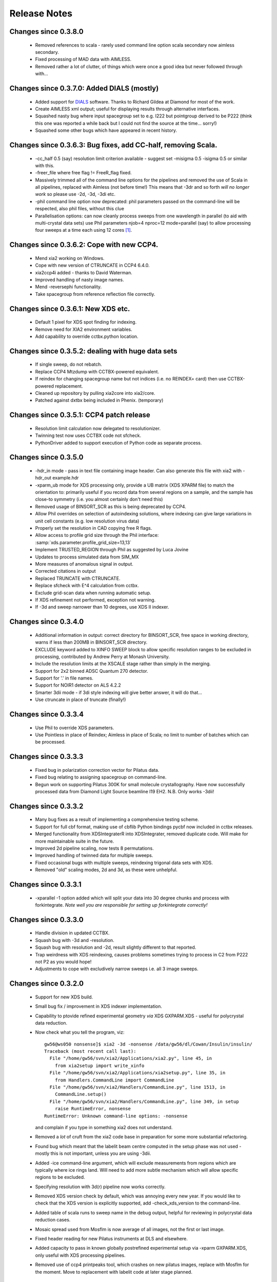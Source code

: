 +++++++++++++
Release Notes
+++++++++++++


Changes since 0.3.8.0
---------------------

  * Removed references to scala - rarely used command line
    option scala secondary now aimless secondary.
  * Fixed processing of MAD data with AIMLESS.
  * Removed rather a lot of clutter, of things which were once a good
    idea but never followed through with...

Changes since 0.3.7.0: Added DIALS (mostly)
-------------------------------------------

  * Added support for DIALS_ software. Thanks to Richard Gildea at Diamond for
    most of the work.
  * Create AIMLESS xml output; useful for displaying results
    through alternative interfaces.
  * Squashed nasty bug where input spacegroup set to e.g. I222 but
    pointgroup derived to be P222 (think this one was reported a while
    back but I could not find the source at the time... sorry!)
  * Squashed some other bugs which have appeared in recent history.

Changes since 0.3.6.3: Bug fixes, add CC-half, removing Scala.
--------------------------------------------------------------

  * -cc_half 0.5 (say) resolution limit criterion available -
    suggest set -misigma 0.5 -isigma 0.5 or similar with this.
  * -freer_file where free flag != FreeR_flag fixed.
  * Massively trimmed all of the command line options for the
    pipelines and removed the use of Scala in all pipelines, replaced
    with Aimless (not before time!) This means that -3dr and so forth
    *will no longer work* so please use -2d, -3d, -3di etc.
  * -phil command line option now deprecated: phil parameters passed
    on the command-line will be respected, also phil files, without this
    clue
  * Parallelisation options: can now cleanly process sweeps from one
    wavelength in parallel (to aid with multi-crystal data sets) use
    Phil parameters njob=4 nproc=12 mode=parallel (say) to allow processing
    four sweeps at a time each using 12 cores [#f0.3.6.3]_.

Changes since 0.3.6.2: Cope with new CCP4.
------------------------------------------

  * Mend xia2 working on Windows.
  * Cope with new version of CTRUNCATE in CCP4 6.4.0.
  * xia2ccp4i added - thanks to David Waterman.
  * Improved handling of nasty image names.
  * Mend -reversephi functionality.
  * Take spacegroup from reference reflection file correctly.

Changes since 0.3.6.1: New XDS etc.
-----------------------------------

  * Default 1 pixel for XDS spot finding for indexing.
  * Remove need for XIA2 environment variables.
  * Add capability to override cctbx.python location.

Changes since 0.3.5.2: dealing with huge data sets
--------------------------------------------------

  * If single sweep, do not rebatch.
  * Replace CCP4 Mtzdump with CCTBX-powered equivalent.
  * If reindex for changing spacegroup name but not indices
    (i.e. no REINDEX= card) then use CCTBX-powered replacement.
  * Cleaned up repository by pulling xia2core into
    xia2/core.
  * Patched against dxtbx being included in Phenix. (temporary)

Changes since 0.3.5.1: CCP4 patch release
-----------------------------------------

  * Resolution limit calculation now delegated to resolutionizer.
  * Twinning test now uses CCTBX code not sfcheck.
  * PythonDriver added to support execution of Python code as separate
    process.

Changes since 0.3.5.0
---------------------

  * -hdr_in mode - pass in text file containing image
    header. Can also generate this file with xia2 with -hdr_out example.hdr
  * -xparm_ub mode for XDS processing only, provide a UB matrix (XDS
    XPARM file) to match the orientation to: primarily useful if you record
    data from several regions on a sample, and the sample has close-to
    symmetry (i.e. you almost certainly don't need this)
  * Removed usage of BINSORT_SCR as this is being deprecated by CCP4.
  * Allow Phil overrides on selection of autoindexing solutions, where
    indexing can give large variations in unit cell constants (e.g. low
    resolution virus data)
  * Properly set the resolution in CAD copying free R flags.
  * Allow access to profile grid size through the Phil interface:
    :samp:`xds.parameter.profile_grid_size=13,13`
  * Implement TRUSTED_REGION through Phil as suggested by Luca Jovine
  * Updates to process simulated data from SIM_MX
  * More measures of anomalous signal in output.
  * Corrected citations in output
  * Replaced TRUNCATE with CTRUNCATE.
  * Replace sfcheck with E^4 calculation from cctbx.
  * Exclude grid-scan data when running automatic setup.
  * If XDS refinement not performed, exception not warning.
  * If -3d and sweep narrower than 10 degrees, use XDS II indexer.

Changes since 0.3.4.0
---------------------

  * Additional information in output: correct directory for BINSORT_SCR,
    free space in working directory, warns if less than 200MB in
    BINSORT_SCR directory.
  * EXCLUDE keyword added to XINFO SWEEP block to allow
    specific resolution ranges to be excluded in processing,
    contributed by Andrew Perry at Monash University.
  * Include the resolution limits at the XSCALE stage rather
    than simply in the merging.
  * Support for 2x2 binned ADSC Quantum 270 detector.
  * Support for '.' in file names.
  * Support for NOIR1 detector on ALS 4.2.2
  * Smarter 3dii mode - if 3di style indexing will give better answer,
    it will do that...
  * Use ctruncate in place of truncate (finally!)

Changes since 0.3.3.4
---------------------

  * Use Phil to override XDS parameters.
  * Use Pointless in place of Reindex; Aimless in place of Scala; no
    limit to number of batches which can be processed.

Changes since 0.3.3.3
---------------------

  * Fixed bug in polarization correction vector for Pilatus data.
  * Fixed bug relating to assigning spacegroup on command-line.
  * Begun work on supporting Pilatus 300K for small molecule
    crystallography. Have now successfully processed data from Diamond
    Light Source beamline I19 EH2. N.B. Only works -3dii!

Changes since 0.3.3.2
---------------------

  * Many bug fixes as a result of implementing a comprehensive testing scheme.
  * Support for full cbf format, making use of cbflib Python bindings
    pycbf now included in cctbx releases.
  * Merged functionality from XDSIntegraterR into XDSIntegrater, removed
    duplicate code. Will make for more maintainable suite in the future.
  * Improved 2d pipeline scaling, now tests 8 permutations.
  * Improved handling of twinned data for multiple sweeps.
  * Fixed occasional bugs with multiple sweeps, reindexing trigonal
    data sets with XDS.
  * Removed "old" scaling modes, 2d and 3d, as these were unhelpful.

Changes since 0.3.3.1
---------------------

  * -xparallel -1 option added which will split your data into 30 degree
    chunks and process with forkintegrate.
    *Note well you are responsible for setting up forkintegrate correctly!*

Changes since 0.3.3.0
---------------------

  * Handle division in updated CCTBX.
  * Squash bug with -3d and -resolution.
  * Squash bug with resolution and -2d, result slightly different to
    that reported.
  * Trap weirdness with XDS reindexing, causes problems sometimes
    trying to process in C2 from P222 not P2 as you would hope!
  * Adjustments to cope with excludively narrow sweeps i.e. all 3
    image sweeps.

Changes since 0.3.2.0
---------------------

  * Support for new XDS build.
  * Small bug fix / improvement in XDS indexer implementation.
  * Capability to ptovide refined experimental geometry *via*
    XDS GXPARM.XDS - useful for polycrystal data reduction.
  * Now check what you tell the program, viz::

      gw56@ws050 nonsense]$ xia2 -3d -nonsense /data/gw56/dl/Cowan/Insulin/insulin/
      Traceback (most recent call last):
        File "/home/gw56/svn/xia2/Applications/xia2.py", line 45, in
          from xia2setup import write_xinfo
        File "/home/gw56/svn/xia2/Applications/xia2setup.py", line 35, in
          from Handlers.CommandLine import CommandLine
        File "/home/gw56/svn/xia2/Handlers/CommandLine.py", line 1513, in
          CommandLine.setup()
        File "/home/gw56/svn/xia2/Handlers/CommandLine.py", line 349, in setup
          raise RuntimeError, nonsense
      RuntimeError: Unknown command-line options: -nonsense

    and complain if you type in something xia2 does not understand.
  * Removed a *lot* of cruft from the xia2 code base in preparation
    for some more substantial refactoring.
  * Found bug which meant that the labelit beam centre computed in the
    setup phase was not used - mostly this is not important, unless you are
    using -3dii.
  * Added -ice command-line argument, which will exclude measurements
    from regions which are typically where ice rings land. Will need to
    add more subtle mechanism which will allow specific regions to be
    excluded.
  * Specifying resolution with 3d(r) pipeline now works correctly.
  * Removed XDS version check by default, which was annoying every new
    year. If you would like to check that the XDS version is explicitly
    supported, add -check_xds_version to the command-line.
  * Added table of scala runs to sweep name in the debug output, helpful
    for reviewing in polycrystal data reduction cases.
  * Mosaic spread used from Mosflm is now average of all images, not the
    first or last image.
  * Fixed header reading for new Pilatus instruments at DLS and
    elsewhere.
  * Added capacity to pass in known globally postrefined experimental
    setup via -xparm GXPARM.XDS, only useful with XDS processing
    pipelines.
  * Removed use of ccp4 printpeaks tool, which crashes on new pilatus
    images, replace with Mosflm for the moment. Move to replacement with
    labelit code at later stage planned.

Changes since 0.3.1.7
---------------------

  * Now report the min, mean, max mosaic spread (according to the
    *program definitions* after integration of each sweep.
  * Resolved problems with overriding environment.
  * Added -serial pun for -parallel 1.
  * Allow resolution limit to be assigned on a per-sweep basis.
  * Handled corner case with images 200 - 250 (say) giving REBATCH
    error.
  * Added full 8-way search for scaling models for 2d pipelines.
  * Partial support for two-theta offset data collection (tested with
    Rigaku X-ray equipment and Diamond I19 data.)
  * Added -min_images keyword which is helpful when analysing virus data
    with e.g. 4 images / sweep.

Changes since 0.3.1.6
---------------------

  * Changes suitable for working on microcrystals - reachable through
    a -microcrystal command line flag, and -failover is probably helpful
    too.
  * If lattice or spacegroup specified, do not run tests.
  * 2dr and 3dr now the default pipelines - use 2dold or 3dold if you
    need to get to the old pipelines.
  * Fixed selection of known lattice in IDXREF reindexing.

Changes since 0.3.1.0
---------------------

  * Fixed bug where the resolution limit was not reset in an indexer
    solution elimination.
  * Added support for XDS from Dec 09.
  * Fixed some of the issues found in the resolution limit determination
    when processing low resolution data.
  * Fixed use of I/sigma limit assignment.
  * Added command-line control of individual indexer, integrater,
    scaler.
  * Repaired regular expression for image matching, to cope with
    images where there is e.g. 3.5 in the template. This was previously
    misinterpreted as an image name of the form setup.NNNN.
  * Implemented new resolution limit pipelines, based on new merging code
    to give more robust control: -2dr and -3dr (recommended.) Fine
    control over the choices can be made using the -isigma, -misigma,
    -completeness and -rmerge command line options.
  * Added interactive indexing mechanism, where user can assign images
    to use for autoindexing, e.g.::

      Existing images for indexing: 1, 90, 180
      >1, 60, 120, 180
      New images for indexing: 1, 60, 120, 180

    Assign -interactive on the command line (Mosflm and Labelit indexers)

Changes since 0.3.0.6
---------------------

  * Added -xparallel command line option to allow use of forkinitegrate
    on a cluster with the 3d pipeline.
  * Allow for xia2html and (beta) ISPyB output (latter more useful for
    synchrotron sources, former handy if you want a report.
  * Smart scaling mode switched on by default.
  * Chef now run by default, for radiation damage analysis, e.g.::

      Group 1: 2-wedge data collection
      Group 2: Single wedge
      Significant radiation damage detected:
      Rd analysis (12287/LREM): 15.17
      Rd analysis (12287/INFL): 7.89
      Rd analysis (12287/PEAK): 12.82
      Conclusion: cut off after DOSE ~ 608.8

  * Blank images now handled more gracefully.
  * Overloaded and blank images now correctly reported in the summary
    output, along with abandoned images for the processing with
    Mosflm. Also postrefinement results.
  * Substantially cleaned up the program output.

Changes since 0.3.0.5
---------------------

  * No lattice test mode added (you can guess the command-line option)
    for tricky data sets where this perhaps falls over.
  * Fixed side effect of changes which allowed setting of unit cell
    etc. - lattices were no longer eliminated, failed complaining
    can't eliminate only solution.
  * Tidied up the generation of output files and so on - now only have
    the main log file and the debug trace.
  * Added copy of the command line to program output.

Changes since 0.3.0.4
---------------------

  * Now able to specify number or fraction of reflections assigned to
    the free set, rather than the default 5 percent.
  * Added trap for sdcorrection not being refined in XDS correct if
    multiplicity rather low. Unusual case.
  * Assigning a freer_file by definition sets this as an indexing
    reference and also copies the spacegroup assignment. This is
    what you would expect!

Changes since 0.3.0.3
---------------------

  * User now able to assign cell constants: use with great care, as
    there is little in the way of nonsense trapping. This may however
    be used to handle cases where the solution you want is monoclinic
    with a pseudo-orthorhombic lattice, where the default indexing would
    select a different setting. This will not currently work with a
    Mosflm indexer. Usage is::

      -cell a,b,c,alpha,beta,gamma

    and the correct symmetry should also be assigned. Can also assign
    USER_CELL a b c alpha beta gamma in the xinfo file.

Changes since 0.3.0.0
---------------------

  * Now automatically determine the number of available processor
    cores.
  * Implemented check for centring of crystallographic basis from
    autoindexing.
  * Started to use CCTBX - this will be bundled with the release
    from now on...
  * Now runs "smart scaling" i.e. will customise the scaling model
    used to the data. This can seriously improve the xia2 run time in
    cases where some of the default scaling models do not converge.
  * Now also includes running of CHEF for radiation damage, which will
    slice and dice your data into dose groups, then run a correctly
    time sequenced radiation damage analysis. N.B. for data measured in
    "dose mode" the doses will be scaled to &lt; 1,000,000 to ensure that
    the output is tidy.
  * Corner case of running XDS pipelines from data from a Rigaku setup.
    The low resolution was previously calculated to be 0.0! D'oh!
  * Added access to reference reflection file functionality to the
    command line - -reference_reflection_file foo.mtz.
  * Fixed the use of the -image command-line option. Now works.
  * Removed all of the binaries from the distribution, so now
    **you need to be using CCP4 6.1.0 or later!**
  * Will correctly handle reindexing with the 3d pipeline (XDS/XSCALE)
    with trigonal spacegroups and multiple sweeps.

Changes since 0.2.7.2
---------------------

  * Fixed merging statistics bug - I/sigma output were very slightly
    different.
  * Now extend FreeR column if copying from lower resolution input
    file.
  * Detector limits now correctly specified around the detector centre
    for Mosflm, rather than the beam centre. Only useful if your beam
    centre is a fair way from the image centre...
  * Parallelised integration with Mosflm - divides the sweeps into an
    appropriate number of chunks and then sorts together the resulting
    reflection files. -parallel N, remember.
  * Added a putative 'small molecule' mode, which will autoindex with
    Mosflm from a modest number of images, for smaller molecules where
    Labelit is unhappy with the number of good Bragg reflections.

Changes since 0.2.7.0
---------------------

  * Fixed to work correctly with XDS and Rigaku Saturn/RAXIS
    detectors.
  * Better determination of resolution limits.
  * Correct merging of data from XSCALE (needs to invert the I=F*F
    scale factor...)
  * Fixed output of scalepack unmerged output using 3d pipeline.
  * Use fewer frames for background calculation with 3dii pipeline -
    speeds things up a fair amount.
  * Write chef output files with correct SD correction parameters.
  * Print SD correction factors for scala runs - if these are bigger
    than about 2 there is something properly wrong. Also print the
    same from XDS CORRECT step.

Changes since 0.2.6.6
---------------------

  * All command line options now echoed to the standard output if
    -debug selected.
  * Command line options now copied to .xinfo file when operating in
    automatic mode.
  * XDS: low resolution limit determined from spot list from
    IDXREF.
  * Now include explicit python version check in xia2 main program.
  * High resolution limits for integration now assessed from Wilson
    plot rather than integration program log output.
  * If no images are given, a more helpful error message is produced
    than before, viz::

      ------------------------------------------
      | No images assigned for crystal DEFAULT |
      ------------------------------------------

  * If images are not readable (i.e. a permissions problem) then
    warnings will be sent to the debug channel (switch on -debug
    for more information.)
  * If in automatic mode an image is given in place of a directory,
    xia2 will now complain in a more helpful way.
  * Resolution limits will now be based on analysis of the reflection
    files rather than the program output, since this will generally give
    a more helpful answer...
  * Now correctly set the reindex matrix for running correct with
    multiple sweeps of data for non primitive matrix (subtle bug,
    thanks to Kay Diederichs for helping to fix this one.)*
  * Is images are missing from a sweep, xia2 will now tell you
    this before starting processing rather than giving a strange error -
    if the images are unreadable you will also be told.

Changes since 0.2.6.5
---------------------

  * Now supports CCP4 6.1 (forthcoming release) though you may need
    to add XIA2_CCP4_61=1 to your environment. This release should include
    xia2.
  * Added -user_resolution keyword, also support for this on a
    per-wavelength basis in the xinfo file.
  * Added support for reverse-phi data collection - either add
    reversephi to the xinfo file or -reversephi to the command line.

Changes since 0.2.6.4
---------------------

  * Now handles complex image names with e.g. + in them correctly.
  * New option for processing :samp:`-3dii` added - this will run
    the 3D pipeline (XDS, XSCALE) using all images for spot picking and
    autoindexing - useful for properly tricky cases.
  * Now correctly propogate the profile information to Mosflm when not
    using Mosflm for autoindexing - this is done by running a "fake"
    autoindexing task.
  * Use the raster information for the cell refinement test, and changed
    the selection of images for this.
  * Added support for the output of BioXHIT XML in the LogFiles
    directory - for project tracking.
  * Now copy the XDS log files ("LP" files) into the LogFiles
    directory - as always these are the most up-to-date versions from
    processing.
  * Added support for latest release of XDS (June 2, 2008.)

Changes since 0.2.6.3
---------------------

  * Added possibility to give a reflection file with an existing
    FreeR_flag column, which will be copied to the output MTZ::

      xia2 -freer_file free.mtz

    or... ::

      FREER_FILE free.mtz

    in the xinfo file (in the same way as the reference reflection file -
    indeed, this may be the same file...)

  * Added command line control of the spacegroup - note well that this
    means that the data WILL NOT be reindexed to a standard setting.
  * Added support for ADSC Quantum 270.
  * Intelligent selection of autoindex threshold for Mosflm.
  * Added support for latest XDS version.
  * Added support for pilatus 6M mini CBF images.
  * Fixed problem with cell refinement giving negative mosaic
    spreads sometimes for 2d pipeline.

Changes since 0.2.6.2
---------------------

  * Now works for images with long image numbers, as typically
    recorded on Rigaku X-Ray sets.
  * Signed off for operation with Rigaku Saturn and RAXIS IV
    detectors.
  * Now works with no input, e.g.::

      xia2 -project TG6623 -crystal X77788 -atom se /my/images/are/here

    However this relies on your image headers being accurate and the
    images having some kind of recognisable format...

  * Repaired operation on ppc and intel macs - added required libraries
    to the installation and reset the library paths appropriately.
  * Slightly improved error reporting from xinfo file errors.

Changes since 0.2.6.1
---------------------

  * Now carefully select the images to use for cell refinement based
    on the orientation of the crystal lattice.
  * Fixed numerous bugs to do with the naming of the detector class
    which changed in the previous version.

Changes since 0.2.6.0
---------------------

  * Fixed bug where if the distance was read incorrectly from the
    image header (or was wrong therein) XDS would get the wrong value
    even if you had put the correct value in the .xinfo file.
  * Now "unroll" the unmerged reflections from XSCALE and then
    merge them in their original sweeps in Scala. This should give
    a useful Rmerge vs. time plot.
  * Including updated versions of Pointless and Scala.
  * Includes new and more robust handling of pointgroups, lattices
    and unstable refinement of parameters during integration.
  * Include support for a reference reflection file, which will
    ensure that the reflections are indexed in the same way and
    with the same spacegroup - useful for mutants.
  * Now always use three wedges of images for the cell refinement
    with Mosflm as this makes the lattice elimination more reliable.
  * If one of the images in a sweep is broken (e.g. corrupted)
    xia2 will tell you more helpfully rather than just crashing.
  * Now correctly read distance from Mar 165 images. Thanks to
    Francois Remacle for this fix to DiffractionImage.
  * Fixed the use of xia2 -3d with RAXIS IV detectors.
  * Use more images for Mosflm autoindexing (three instead of two)
    as this gives uniformly better results.

Changes since 0.2.5.2
---------------------

  * Now works for highly incomplete data sets, so long as you
    have either 4 times the mosaic spread or 8 images, whichever
    is the larger. This is to allow pointgroup identification
    from e.g. the first 10 images in a data set - designed to assist
    in synchrotron / lab source data collection.
  * Now include the latest Mosflm binaries in the extras package -
    these are often better than those in the CCP4 distribution,
    as they come directly from Harry Powell's web page.
  * Added -ehtpx_xml_out option which will write out marked
    up metadata about the data reduction, for inclusion in the
    e-HTPX data reduction portal and, perhaps, other automated
    systems. Usage::

      xia2 -ehtpx_xml_out project.xml

  * If data are very incomplete (e.g. less than 50% complete) then don't
    try to refine the error parameters. This is both incorrect and a
    waste of time.
  * Renamed the output reflection files - these are now in DataFiles
    directory with names like "PROJECT_CRYSTAL_free.mtz." This makes
    them a little easier to identify.
  * Harvesting (deposition) files now in subdirectory of Harvest
    rather than being spread around the place. These will have
    names Harvest/DepositFiles/PROJECT/WAVELENGTH.scala etc.
  * **Have now fixed xia2setup so it works much more sensibly - the**
    **decision about when a new sweep starts was a little broken**
    **(rounding errors issue) now fixed!**
  * Added -parallel flag to work when using XDS for data reduction.
  * **Added XDS support!** This is however much less mature than**
    **the support for Mosflm/CCP4. It is also worth noting that this**
    **relies on many CCP4 tools.**
  * Added selection of the "pipeline" to use through a command line
    option, either -2d for mosflm/ccp4 or -3d for xds/xscale though
    the latter still uses a number of CCP4 programs.

Changes since 0.2.5.1 - big changes in **bold**
--------------------------------------------------

  * **Process data as native if no heavy atom information, only one**
    **wavelength specified and no anomalous scattering form factors**
    **provided. Otherwise separate anomalous pairs for scaling.**
  * **Added a -quick option to the xia2 command line, which will**
    **cut out many of the data reduction optimisation steps (not**
    **refine detector parameters, resolution or scaling parameters)**
    **but will still include everything else. This is to allow quick**
    **characterisation of data at the beamline, and perhaps map**
    **calculation?**
  * Correctly print the unmerged scalepack file name for single
    wavelength data.
  * Perform radiation damage analysis using R merge and B factor
    as a function of *time* - note that this is not *batch.*
    This is likely to have interesting side-effects.
  * If time of data collection not recorded in header *but*
    the time stamp for the images are correct (e.g. you have not moved
    them since collection) then the command line flag
    :samp:`-trust_timestamps` can be used, which will use the
    time stamps on the image files to analyse things like radiation
    damage.
  * If you are running this on a cluster, have added an option
    to migrate the diffraction data to a local disk (e.g. /tmp.)
    To do this add :samp:`-migrate_data` to the command line -
    the data will be removed from the local disk once the processing
    is finished.
  * Copy all final reflection files to a DataFiles directory.
  * Now, when something goes horribly wrong, just write the actual
    message to the screen and the horrible stack trace gunk to a file
    called xia2.error. This should be sent in for error reports!
  * Remerge individual wavelengths to get the merging statistics to
    the most appropriate resolution limit, rather than the furthest
    extent of any data, for the summary table.
  * If GAIN included in SWEEP block, will be used as the default
    value for integration. E.g. GAIN 0.25.

Changes since 0.2.5
-------------------

  * Fixed problem with spacegroup R3:H (naming convention problem
    - there's a surprise.)
  * GAIN estimation temporarily removed.
  * Pointgroup evaluation fixed - found a **major** gremlin in
    there
  * Allow environment variables and tilde in DIRECTORY token::

      DIRECTORY $DATA/example or ~/data or %DATA%/example (win32)

  * Now tracks the citations for the programs used, writing them
    to the standard output in plain text and to xia-citations.bib
    in BIBTeX format.
  * Removed [XIA2] tokens from standard output - the reason for
    having this there no longer applies.

Changes since 0.2.4
-------------------

  * xia2setup will now add the f', f'' values if a scan is available
    and has been processed by chooch
  * GAIN now estimated by diffdump - enabling future parallelisation
    of the integration stage.
  * For detectors formed as a mosaic of a number of tiles, with "gaps"
    in between, now mask those gapped areas in Mosflm to reduce the
    number of bad reflections.
  * Now has a fix for the ongoing indexing problem which gave rise
    to errors like "something horrible has happened in indexing".
  * The "best" log file for each process will now be recorded in a
    LogFiles directory - which means no more hunting around for the
    final scala log file and what not.
  * Chaling now produces unmerged reflection files in scalepack format
    as well as merged scalepack and merged MTZ format. This is done by
    scala (if used) by recycling the final SCALES and adding
    "output polish unmerged."
  * Now runs a twinning test using the CCP4 program sfcheck, and
    will warn you if your data look twinned.
  * Now allow up to 100 cycles of scale refinement to cope with
    more extreme cases where data at very different resolutions
    are scaled together.

Changes since 0.2.3
-------------------

  * Added <a href="preferences.html">preferences file</a>
  * Added xia2setup program to create the .xinfo file - this will
    also run LABELIT to configure the beam centre if it is installed
  * Added a strategy-of-data-reduction step to the pipeline
  * Added run-time check that CCP4 and so on are available

Changes since 0.2.2.4
---------------------

  * Changed to a BSD license
  * Added "python setup" check to xia2
  * Relaxed criteria on isomorphism to 1% not 0.5A etc.
  * **Now wavelengths in wavelength record will override header
    values if provided, but do not (indeed, should not) be included
    if wavelength values are correct.**

Changes since 0.2.2.3
---------------------

  * Created version for Power PC G4/G5
  * Fixed .csh setup scripts
  * If wavelength values not specified in the .xinfo file will use
    values from the image headers
  * If loggraph output from scala is broken by having Mn(I/sigma)
    greater than 99.99 can now cope (ignores that record)
  * Will now use a maximum of 180 degrees of data for deciding
    e.g. the point group, spacegroup and correct indexing standards -
    this helps the cases where exceptionally high redundancy data
    has been measured


Changes since 0.2.2.2
---------------------

  * Updated printheader to cope with MAR 165
  * Cleaner error messages when data missing
  * Added support for MAR image plate data
  * Included more example .xinfo files in the examples directory
  * Relaxed refinement parameters in Mosflm cell refinement


.. [#f0.3.6.3] N.B. you may wait for a while until you see output - it
              will all be cached while parallel processing is happening to avoid
              it getting mangled.

.. _DIALS: http://dials.sourceforge.net
